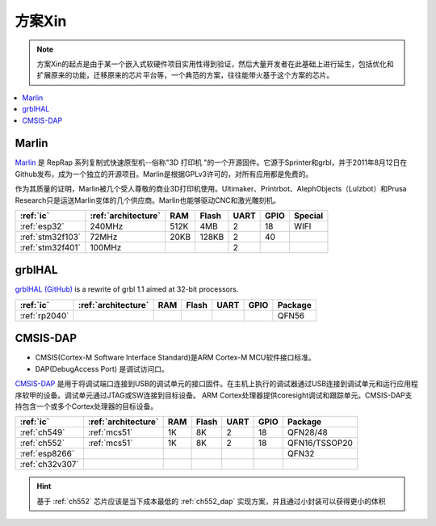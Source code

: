 
.. _pop:

方案Xin
=============

.. note::
    方案Xin的起点是由于某一个嵌入式软硬件项目实用性得到验证，然后大量开发者在此基础上进行延生，包括优化和扩展原来的功能，迁移原来的芯片平台等，一个典范的方案，往往能带火基于这个方案的芯片。

.. contents::
    :local:


.. _marlin_3d:

Marlin
-------------

`Marlin <https://github.com/MarlinFirmware/Marlin>`_ 是 RepRap 系列复制式快速原型机--俗称"3D 打印机 "的一个开源固件。它源于Sprinter和grbl，并于2011年8月12日在Github发布，成为一个独立的开源项目。Marlin是根据GPLv3许可的，对所有应用都是免费的。

作为其质量的证明，Marlin被几个受人尊敬的商业3D打印机使用。Ultimaker、Printrbot、AlephObjects（Lulzbot）和Prusa Research只是运送Marlin变体的几个供应商。Marlin也能够驱动CNC和激光雕刻机。

.. list-table::
    :header-rows:  1

    * - :ref:`ic`
      - :ref:`architecture`
      - RAM
      - Flash
      - UART
      - GPIO
      - Special
    * - :ref:`esp32`
      - 240MHz
      - 512K
      - 4MB
      - 2
      - 18
      - WIFI
    * - :ref:`stm32f103`
      - 72MHz
      - 20KB
      - 128KB
      - 2
      - 40
      -
    * - :ref:`stm32f401`
      - 100MHz
      -
      -
      - 2
      -
      -

.. _grblhal:

grblHAL
-------------

`grblHAL (GitHub) <https://github.com/grblHAL>`_ is a rewrite of grbl 1.1 aimed at 32-bit processors.

.. list-table::
    :header-rows:  1

    * - :ref:`ic`
      - :ref:`architecture`
      - RAM
      - Flash
      - UART
      - GPIO
      - Package
    * - :ref:`rp2040`
      -
      -
      -
      -
      -
      - QFN56



.. _cmsis_dap:

CMSIS-DAP
-------------

* CMSIS(Cortex-M Software Interface Standard)是ARM Cortex-M MCU软件接口标准。
* DAP(DebugAccess Port) 是调试访问口。

`CMSIS-DAP <https://github.com/ARMmbed/DAPLink>`_ 是用于将调试端口连接到USB的调试单元的接口固件。在主机上执行的调试器通过USB连接到调试单元和运行应用程序软甲的设备。调试单元通过JTAG或SW连接到目标设备。
ARM Cortex处理器提供coresight调试和跟踪单元。CMSIS-DAP支持包含一个或多个Cortex处理器的目标设备。

.. list-table::
    :header-rows:  1

    * - :ref:`ic`
      - :ref:`architecture`
      - RAM
      - Flash
      - UART
      - GPIO
      - Package
    * - :ref:`ch549`
      - :ref:`mcs51`
      - 1K
      - 8K
      - 2
      - 18
      - QFN28/48
    * - :ref:`ch552`
      - :ref:`mcs51`
      - 1K
      - 8K
      - 2
      - 18
      - QFN16/TSSOP20
    * - :ref:`esp8266`
      -
      -
      -
      -
      -
      - QFN32
    * - :ref:`ch32v307`
      -
      -
      -
      -
      -
      -

.. hint::
    基于 :ref:`ch552` 芯片应该是当下成本最低的 :ref:`ch552_dap` 实现方案，并且通过小封装可以获得更小的体积

